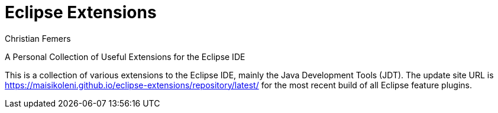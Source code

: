 :encoding: utf-8
:lang: en
:title: Eclipse Extensions
:description: Extensions for the Eclipse IDE Java Development Tools
:keywords: eclipse, ide, java, jdt, cleanup, clean-up
:author: Christian Femers
:showtitle:
:numbered:
:icons: font

= Eclipse Extensions

A Personal Collection of Useful Extensions for the Eclipse IDE

This is a collection of various extensions to the Eclipse IDE,
mainly the Java Development Tools (JDT).
The update site URL is
https://maisikoleni.github.io/eclipse-extensions/repository/latest/
for the most recent build of all Eclipse feature plugins.

